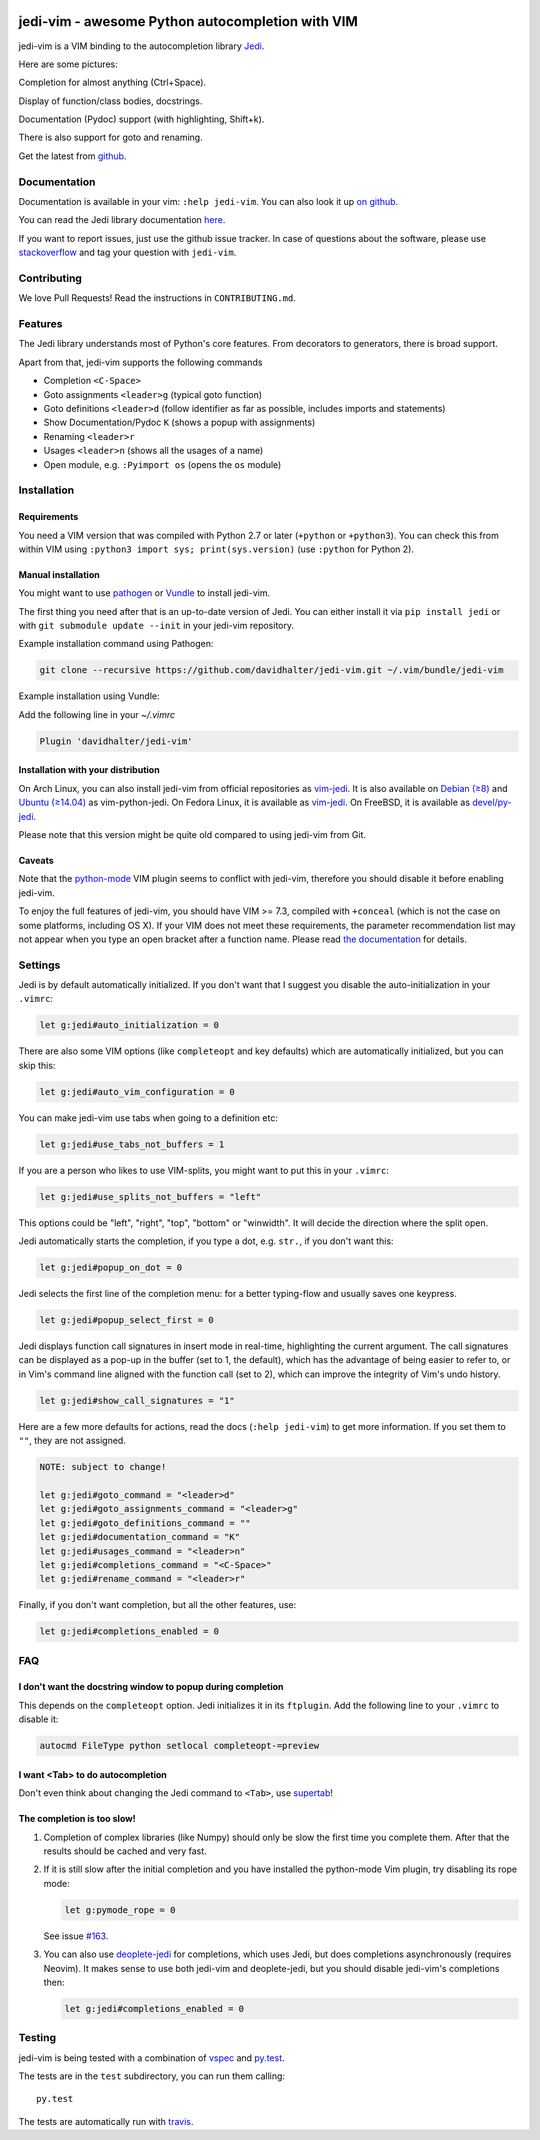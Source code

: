.. image:: https://github.com/davidhalter/jedi-vim/blob/master/doc/logotype-a.svg

#################################################
jedi-vim - awesome Python autocompletion with VIM
#################################################

.. image:: https://travis-ci.org/davidhalter/jedi-vim.svg?branch=master
   :target: https://travis-ci.org/davidhalter/jedi-vim
   :alt: Travis-CI build status

jedi-vim is a VIM binding to the autocompletion library
`Jedi <http://github.com/davidhalter/jedi>`_.

Here are some pictures:

.. image:: https://github.com/davidhalter/jedi/raw/master/docs/_screenshots/screenshot_complete.png

Completion for almost anything (Ctrl+Space).

.. image:: https://github.com/davidhalter/jedi/raw/master/docs/_screenshots/screenshot_function.png

Display of function/class bodies, docstrings.

.. image:: https://github.com/davidhalter/jedi/raw/master/docs/_screenshots/screenshot_pydoc.png

Documentation (Pydoc) support (with highlighting, Shift+k).

There is also support for goto and renaming.


Get the latest from `github <http://github.com/davidhalter/jedi-vim>`_.

Documentation
=============

Documentation is available in your vim: ``:help jedi-vim``. You can also look
it up `on github <http://github.com/davidhalter/jedi-vim/blob/master/doc/jedi-vim.txt>`_.

You can read the Jedi library documentation `here <http://jedi.readthedocs.io/en/latest/>`_.

If you want to report issues, just use the github issue tracker. In case of
questions about the software, please use `stackoverflow
<https://stackoverflow.com/questions/tagged/jedi-vim>`_ and tag your question with ``jedi-vim``.


Contributing
============

We love Pull Requests! Read the instructions in ``CONTRIBUTING.md``.


Features
========

The Jedi library understands most of Python's core features. From decorators to
generators, there is broad support.

Apart from that, jedi-vim supports the following commands

- Completion ``<C-Space>``
- Goto assignments ``<leader>g`` (typical goto function)
- Goto definitions ``<leader>d`` (follow identifier as far as possible,
  includes imports and statements)
- Show Documentation/Pydoc ``K`` (shows a popup with assignments)
- Renaming ``<leader>r``
- Usages ``<leader>n`` (shows all the usages of a name)
- Open module, e.g. ``:Pyimport os`` (opens the ``os`` module)


Installation
============

Requirements
------------
You need a VIM version that was compiled with Python 2.7 or later
(``+python`` or ``+python3``).  You can check this from within VIM using
``:python3 import sys; print(sys.version)`` (use ``:python`` for Python 2).

Manual installation
-------------------

You might want to use `pathogen <https://github.com/tpope/vim-pathogen>`_ or
`Vundle <https://github.com/gmarik/vundle>`_ to install jedi-vim.

The first thing you need after that is an up-to-date version of Jedi. You can
either install it via ``pip install jedi`` or with
``git submodule update --init`` in your jedi-vim repository.

Example installation command using Pathogen:

.. code-block:: sh

    git clone --recursive https://github.com/davidhalter/jedi-vim.git ~/.vim/bundle/jedi-vim

Example installation using Vundle:

Add the following line in your `~/.vimrc`
    
.. code-block:: vim

    Plugin 'davidhalter/jedi-vim'


Installation with your distribution
-----------------------------------

On Arch Linux, you can also install jedi-vim from official repositories as
`vim-jedi <https://www.archlinux.org/packages/community/any/vim-jedi/>`__.
It is also available on
`Debian (≥8) <https://packages.debian.org/vim-python-jedi>`__ and
`Ubuntu (≥14.04) <http://packages.ubuntu.com/vim-python-jedi>`__ as
vim-python-jedi.
On Fedora Linux, it is available as
`vim-jedi <https://apps.fedoraproject.org/packages/vim-jedi>`__.
On FreeBSD, it is available as 
`devel/py-jedi <https://www.freshports.org/devel/py-jedi/>`_.

Please note that this version might be quite old compared to using jedi-vim
from Git.

Caveats
-------

Note that the `python-mode <https://github.com/klen/python-mode>`_ VIM plugin seems
to conflict with jedi-vim, therefore you should disable it before enabling
jedi-vim.

To enjoy the full features of jedi-vim, you should have VIM >= 7.3, compiled with
``+conceal`` (which is not the case on some platforms, including OS X). If your VIM
does not meet these requirements, the parameter recommendation list may not appear
when you type an open bracket after a function name. Please read
`the documentation <http://github.com/davidhalter/jedi-vim/blob/master/doc/jedi-vim.txt>`_
for details.


Settings
========

Jedi is by default automatically initialized. If you don't want that I suggest
you disable the auto-initialization in your ``.vimrc``:

.. code-block:: vim

    let g:jedi#auto_initialization = 0

There are also some VIM options (like ``completeopt`` and key defaults) which
are automatically initialized, but you can skip this:

.. code-block:: vim

    let g:jedi#auto_vim_configuration = 0


You can make jedi-vim use tabs when going to a definition etc:

.. code-block:: vim

    let g:jedi#use_tabs_not_buffers = 1

If you are a person who likes to use VIM-splits, you might want to put this in your ``.vimrc``:

.. code-block:: vim

    let g:jedi#use_splits_not_buffers = "left"

This options could be "left", "right", "top", "bottom" or "winwidth". It will decide the direction where the split open.

Jedi automatically starts the completion, if you type a dot, e.g. ``str.``, if
you don't want this:

.. code-block:: vim

    let g:jedi#popup_on_dot = 0

Jedi selects the first line of the completion menu: for a better typing-flow
and usually saves one keypress.

.. code-block:: vim

    let g:jedi#popup_select_first = 0

Jedi displays function call signatures in insert mode in real-time, highlighting
the current argument. The call signatures can be displayed as a pop-up in the
buffer (set to 1, the default), which has the advantage of being easier to refer
to, or in Vim's command line aligned with the function call (set to 2), which
can improve the integrity of Vim's undo history.

.. code-block:: vim

    let g:jedi#show_call_signatures = "1"

Here are a few more defaults for actions, read the docs (``:help jedi-vim``) to
get more information. If you set them to ``""``, they are not assigned.

.. code-block:: vim

    NOTE: subject to change!

    let g:jedi#goto_command = "<leader>d"
    let g:jedi#goto_assignments_command = "<leader>g"
    let g:jedi#goto_definitions_command = ""
    let g:jedi#documentation_command = "K"
    let g:jedi#usages_command = "<leader>n"
    let g:jedi#completions_command = "<C-Space>"
    let g:jedi#rename_command = "<leader>r"


Finally, if you don't want completion, but all the other features, use:

.. code-block:: vim

    let g:jedi#completions_enabled = 0

FAQ
===

I don't want the docstring window to popup during completion
------------------------------------------------------------

This depends on the ``completeopt`` option. Jedi initializes it in its
``ftplugin``. Add the following line to your ``.vimrc`` to disable it:

.. code-block:: vim

    autocmd FileType python setlocal completeopt-=preview


I want <Tab> to do autocompletion
---------------------------------

Don't even think about changing the Jedi command to ``<Tab>``,
use `supertab <https://github.com/ervandew/supertab>`_!


The completion is too slow!
---------------------------

1. Completion of complex libraries (like Numpy) should only be slow the first
   time you complete them. After that the results should be cached and very fast.

2. If it is still slow after the initial completion and you have installed the
   python-mode Vim plugin, try disabling its rope mode:

   .. code-block:: vim

       let g:pymode_rope = 0

   See issue `#163 <https://github.com/davidhalter/jedi-vim/issues/163>`__.

3. You can also use `deoplete-jedi <https://github.com/zchee/deoplete-jedi>`__
   for completions, which uses Jedi, but does completions asynchronously
   (requires Neovim).
   It makes sense to use both jedi-vim and deoplete-jedi, but you should disable
   jedi-vim's completions then:

   .. code-block:: vim
   
       let g:jedi#completions_enabled = 0

Testing
=======

jedi-vim is being tested with a combination of `vspec
<https://github.com/kana/vim-vspec>`_ and `py.test <http://pytest.org/>`_.

The tests are in the ``test`` subdirectory, you can run them calling::

    py.test

The tests are automatically run with `travis
<https://travis-ci.org/davidhalter/jedi-vim>`_.
